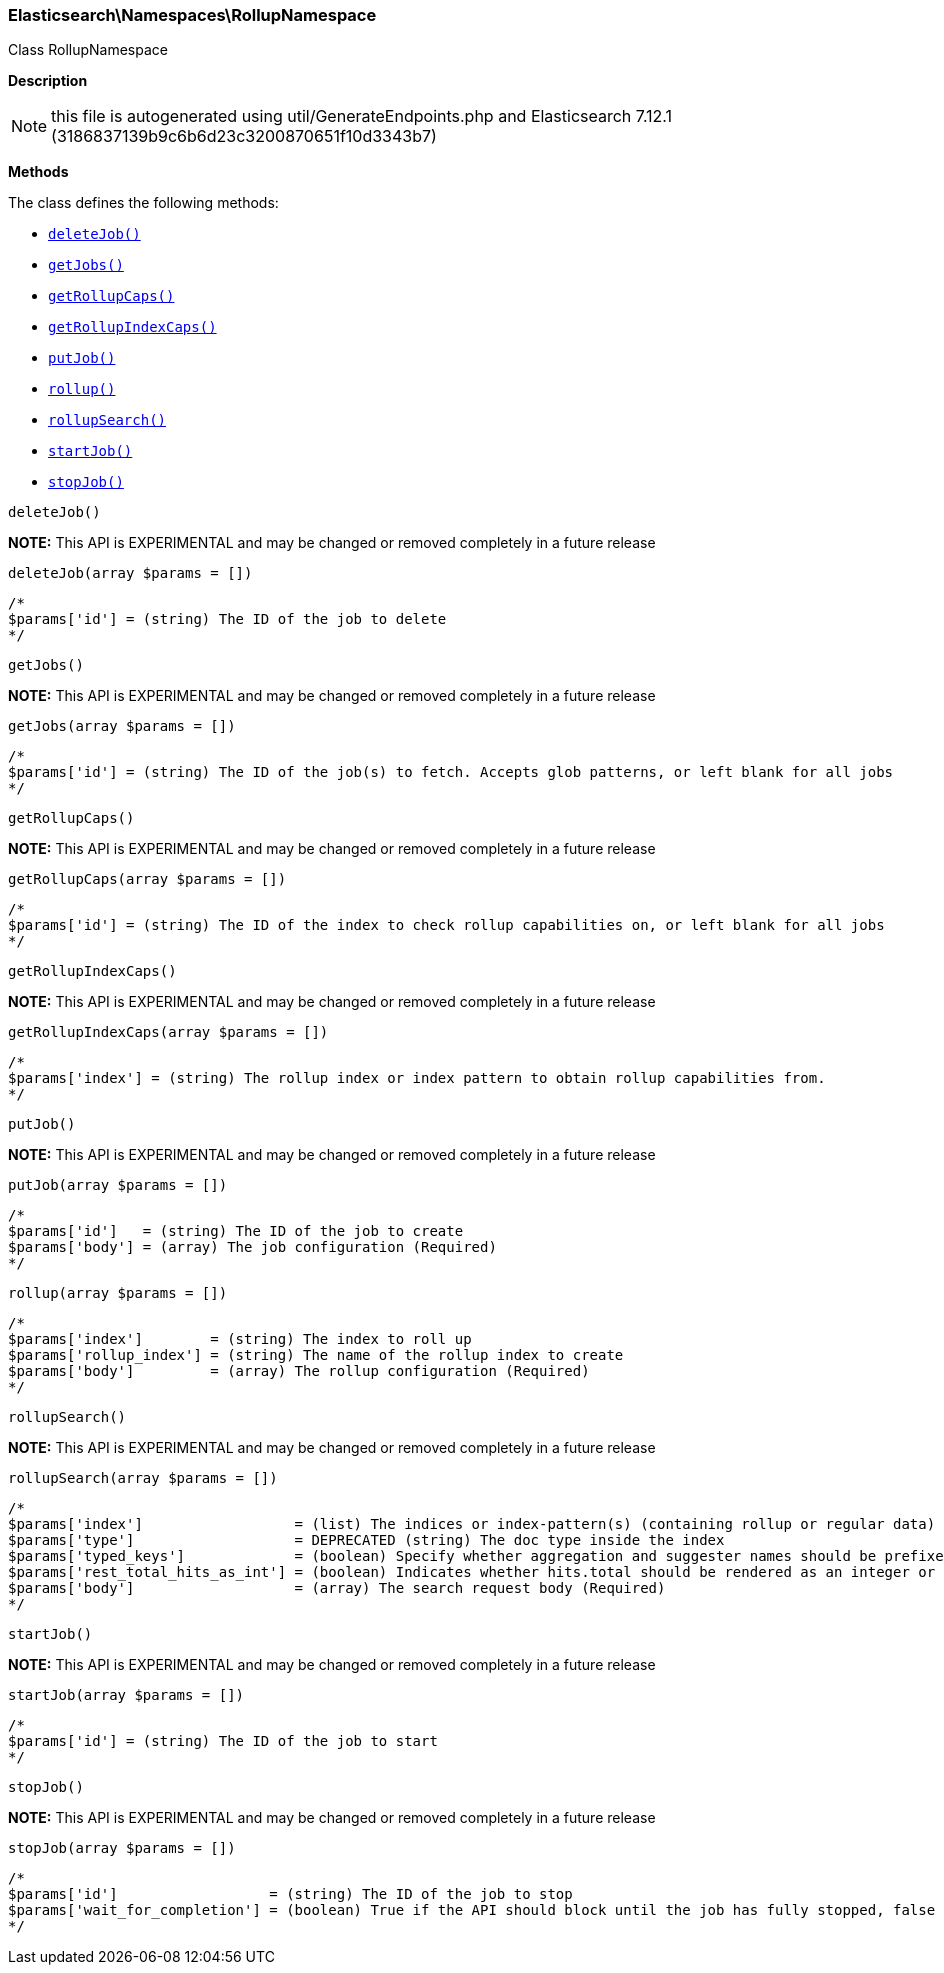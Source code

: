 

[[Elasticsearch_Namespaces_RollupNamespace]]
=== Elasticsearch\Namespaces\RollupNamespace



Class RollupNamespace

*Description*


NOTE: this file is autogenerated using util/GenerateEndpoints.php
and Elasticsearch 7.12.1 (3186837139b9c6b6d23c3200870651f10d3343b7)


*Methods*

The class defines the following methods:

* <<Elasticsearch_Namespaces_RollupNamespacedeleteJob_deleteJob,`deleteJob()`>>
* <<Elasticsearch_Namespaces_RollupNamespacegetJobs_getJobs,`getJobs()`>>
* <<Elasticsearch_Namespaces_RollupNamespacegetRollupCaps_getRollupCaps,`getRollupCaps()`>>
* <<Elasticsearch_Namespaces_RollupNamespacegetRollupIndexCaps_getRollupIndexCaps,`getRollupIndexCaps()`>>
* <<Elasticsearch_Namespaces_RollupNamespaceputJob_putJob,`putJob()`>>
* <<Elasticsearch_Namespaces_RollupNamespacerollup_rollup,`rollup()`>>
* <<Elasticsearch_Namespaces_RollupNamespacerollupSearch_rollupSearch,`rollupSearch()`>>
* <<Elasticsearch_Namespaces_RollupNamespacestartJob_startJob,`startJob()`>>
* <<Elasticsearch_Namespaces_RollupNamespacestopJob_stopJob,`stopJob()`>>



[[Elasticsearch_Namespaces_RollupNamespacedeleteJob_deleteJob]]
.`deleteJob()`
*NOTE:* This API is EXPERIMENTAL and may be changed or removed completely in a future release
[[Elasticsearch_Namespaces_RollupNamespacedeleteJob_deleteJob]]
.`deleteJob(array $params = [])`
****
[source,php]
----
/*
$params['id'] = (string) The ID of the job to delete
*/
----
****



[[Elasticsearch_Namespaces_RollupNamespacegetJobs_getJobs]]
.`getJobs()`
*NOTE:* This API is EXPERIMENTAL and may be changed or removed completely in a future release
[[Elasticsearch_Namespaces_RollupNamespacegetJobs_getJobs]]
.`getJobs(array $params = [])`
****
[source,php]
----
/*
$params['id'] = (string) The ID of the job(s) to fetch. Accepts glob patterns, or left blank for all jobs
*/
----
****



[[Elasticsearch_Namespaces_RollupNamespacegetRollupCaps_getRollupCaps]]
.`getRollupCaps()`
*NOTE:* This API is EXPERIMENTAL and may be changed or removed completely in a future release
[[Elasticsearch_Namespaces_RollupNamespacegetRollupCaps_getRollupCaps]]
.`getRollupCaps(array $params = [])`
****
[source,php]
----
/*
$params['id'] = (string) The ID of the index to check rollup capabilities on, or left blank for all jobs
*/
----
****



[[Elasticsearch_Namespaces_RollupNamespacegetRollupIndexCaps_getRollupIndexCaps]]
.`getRollupIndexCaps()`
*NOTE:* This API is EXPERIMENTAL and may be changed or removed completely in a future release
[[Elasticsearch_Namespaces_RollupNamespacegetRollupIndexCaps_getRollupIndexCaps]]
.`getRollupIndexCaps(array $params = [])`
****
[source,php]
----
/*
$params['index'] = (string) The rollup index or index pattern to obtain rollup capabilities from.
*/
----
****



[[Elasticsearch_Namespaces_RollupNamespaceputJob_putJob]]
.`putJob()`
*NOTE:* This API is EXPERIMENTAL and may be changed or removed completely in a future release
[[Elasticsearch_Namespaces_RollupNamespaceputJob_putJob]]
.`putJob(array $params = [])`
****
[source,php]
----
/*
$params['id']   = (string) The ID of the job to create
$params['body'] = (array) The job configuration (Required)
*/
----
****



[[Elasticsearch_Namespaces_RollupNamespacerollup_rollup]]
.`rollup()`
[[Elasticsearch_Namespaces_RollupNamespacerollup_rollup]]
.`rollup(array $params = [])`
****
[source,php]
----
/*
$params['index']        = (string) The index to roll up
$params['rollup_index'] = (string) The name of the rollup index to create
$params['body']         = (array) The rollup configuration (Required)
*/
----
****



[[Elasticsearch_Namespaces_RollupNamespacerollupSearch_rollupSearch]]
.`rollupSearch()`
*NOTE:* This API is EXPERIMENTAL and may be changed or removed completely in a future release
[[Elasticsearch_Namespaces_RollupNamespacerollupSearch_rollupSearch]]
.`rollupSearch(array $params = [])`
****
[source,php]
----
/*
$params['index']                  = (list) The indices or index-pattern(s) (containing rollup or regular data) that should be searched (Required)
$params['type']                   = DEPRECATED (string) The doc type inside the index
$params['typed_keys']             = (boolean) Specify whether aggregation and suggester names should be prefixed by their respective types in the response
$params['rest_total_hits_as_int'] = (boolean) Indicates whether hits.total should be rendered as an integer or an object in the rest search response (Default = false)
$params['body']                   = (array) The search request body (Required)
*/
----
****



[[Elasticsearch_Namespaces_RollupNamespacestartJob_startJob]]
.`startJob()`
*NOTE:* This API is EXPERIMENTAL and may be changed or removed completely in a future release
[[Elasticsearch_Namespaces_RollupNamespacestartJob_startJob]]
.`startJob(array $params = [])`
****
[source,php]
----
/*
$params['id'] = (string) The ID of the job to start
*/
----
****



[[Elasticsearch_Namespaces_RollupNamespacestopJob_stopJob]]
.`stopJob()`
*NOTE:* This API is EXPERIMENTAL and may be changed or removed completely in a future release
[[Elasticsearch_Namespaces_RollupNamespacestopJob_stopJob]]
.`stopJob(array $params = [])`
****
[source,php]
----
/*
$params['id']                  = (string) The ID of the job to stop
$params['wait_for_completion'] = (boolean) True if the API should block until the job has fully stopped, false if should be executed async. Defaults to false.
*/
----
****


